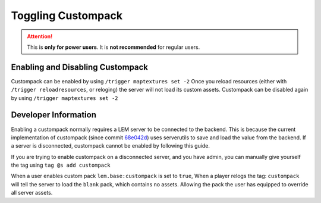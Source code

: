 Toggling Custompack
===================
.. meta::
   :description lang=en: How to enable custompack

.. attention::
    This is **only for power users**. It is **not recommended** for regular users.

Enabling and Disabling Custompack
^^^^^^^^^^^^^^^^^^^^^^^^^^^^^^^^^
Custompack can be enabled by using ``/trigger maptextures set -2``
Once you reload resources (either with ``/trigger reloadresources``, or reloging) the server will not load its custom assets.
Custompack can be disabled again by using ``/trigger maptextures set -2``

Developer Information
^^^^^^^^^^^^^^^^^^^^^^
Enabling a custompack normally requires a LEM server to be connected to the backend. This is because
the current implementation of custompack (since commit `68e042d <https://github.com/Legacy-Edition-Minigames/Minigames/commit/68e042d7035d465b5d797cafaa06daa5d76af84a>`_)
uses serverutils to save and load the value from the backend. If a server is disconnected, custompack cannot be enabled by following this guide.

If you are trying to enable custompack on a disconnected server, and you have admin, you can manually give yourself the tag using ``tag @s add custompack``

When a user enables custom pack ``lem.base:custompack`` 
is set to ``true``, When a player relogs the tag: ``custompack`` will tell the server to load the ``blank`` pack, which contains no assets.
Allowing the pack the user has equipped to override all server assets.
